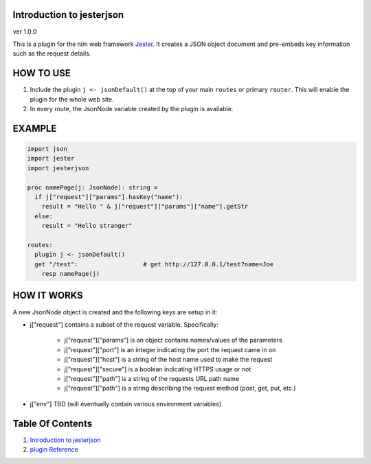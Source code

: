 Introduction to jesterjson
==============================================================================
ver 1.0.0

.. image:: https://raw.githubusercontent.com/yglukhov/nimble-tag/master/nimble.png
   :height: 34
   :width: 131
   :alt: nimble
   :target: https://nimble.directory/pkg/jesterjson

.. image:: https://repo.support/img/rst-banner.png
   :height: 34
   :width: 131
   :alt: repo.support
   :target: https://repo.support/gh/JohnAD/jesterjson

This is a plugin for the nim web
framework `Jester <https://github.com/dom96/jester>`__. It creates a JSON
object document and pre-embeds key information such as the request details.

HOW TO USE
==========

1. Include the plugin ``j <- jsonDefault()`` at the top of your main ``routes``
   or primary ``router``. This will enable the plugin for the whole web site.

2. In every route, the JsonNode variable created by the plugin is available.

EXAMPLE
=======

.. code:: nim

    import json
    import jester
    import jesterjson

    proc namePage(j: JsonNode): string =
      if j["request"]["params"].hasKey("name"):
        result = "Hello " & j["request"]["params"]["name"].getStr
      else:
        result = "Hello stranger"

    routes:
      plugin j <- jsonDefault()
      get "/test":                  # get http://127.0.0.1/test?name=Joe
        resp namePage(j)

HOW IT WORKS
============

A new JsonNode object is created and the following keys are setup in it:

* j["request"] contains a subset of the request variable. Specifically:

    * j["request"]["params"] is an object contains names/values of the parameters
    * j["request"]["port"] is an integer indicating the port the request came in on
    * j["request"]["host"] is a string of the host name used to make the request
    * j["request"]["secure"] is a boolean indicating HTTPS usage or not
    * j["request"]["path"] is a string of the requests URL path name
    * j["request"]["path"] is a string describing the request method (post, get, put, etc.)

* j["env"] TBD (will eventually contain various environment variables)



Table Of Contents
=================

1. `Introduction to jesterjson <https://github.com/JohnAD/jesterjson>`__
2. `plugin Reference <https://github.com/JohnAD/jesterjson/blob/master/docs/plugin-ref.rst>`__
